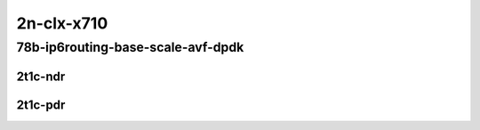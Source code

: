 2n-clx-x710
-----------

78b-ip6routing-base-scale-avf-dpdk
``````````````````````````````````

2t1c-ndr
::::::::

.. raw:: html

    <a name="78b-2t1c-base-avf-ndr"></a>
    <a name="78b-2t1c-scale-avf-ndr"></a>
    <a name="78b-2t1c-base-dpdk-ndr"></a>
    <a name="78b-2t1c-scale-dpdk-ndr"></a>
    <center>
    Links to builds:
    <a href="https://packagecloud.io/app/fdio/master/search?dist=ubuntu%2Fbionic" target="_blank">vpp-ref</a>,
    <a href="https://jenkins.fd.io/view/csit/job/csit-vpp-perf-ndrpdr-weekly-master-2n-clx" target="_blank">csit-ref</a>
    <iframe width="1100" height="800" frameborder="0" scrolling="no" src="../_static/vpp/2n-clx-x710-78b-2t1c-ip6-base-scale-avf-dpdk-ndr.html"></iframe>
    <p><br></p>
    </center>

2t1c-pdr
::::::::

.. raw:: html

    <a name="78b-2t1c-base-avf-pdr"></a>
    <a name="78b-2t1c-scale-avf-pdr"></a>
    <a name="78b-2t1c-base-dpdk-pdr"></a>
    <a name="78b-2t1c-scale-dpdk-pdr"></a>
    <center>
    Links to builds:
    <a href="https://packagecloud.io/app/fdio/master/search?dist=ubuntu%2Fbionic" target="_blank">vpp-ref</a>,
    <a href="https://jenkins.fd.io/view/csit/job/csit-vpp-perf-ndrpdr-weekly-master-2n-clx" target="_blank">csit-ref</a>
    <iframe width="1100" height="800" frameborder="0" scrolling="no" src="../_static/vpp/2n-clx-x710-78b-2t1c-ip6-base-scale-avf-dpdk-pdr.html"></iframe>
    <p><br></p>
    </center>
